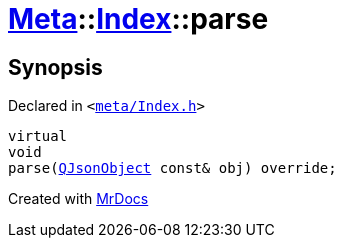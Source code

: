 [#Meta-Index-parse]
= xref:Meta.adoc[Meta]::xref:Meta/Index.adoc[Index]::parse
:relfileprefix: ../../
:mrdocs:


== Synopsis

Declared in `&lt;https://github.com/PrismLauncher/PrismLauncher/blob/develop/launcher/meta/Index.h#L60[meta&sol;Index&period;h]&gt;`

[source,cpp,subs="verbatim,replacements,macros,-callouts"]
----
virtual
void
parse(xref:QJsonObject.adoc[QJsonObject] const& obj) override;
----



[.small]#Created with https://www.mrdocs.com[MrDocs]#

